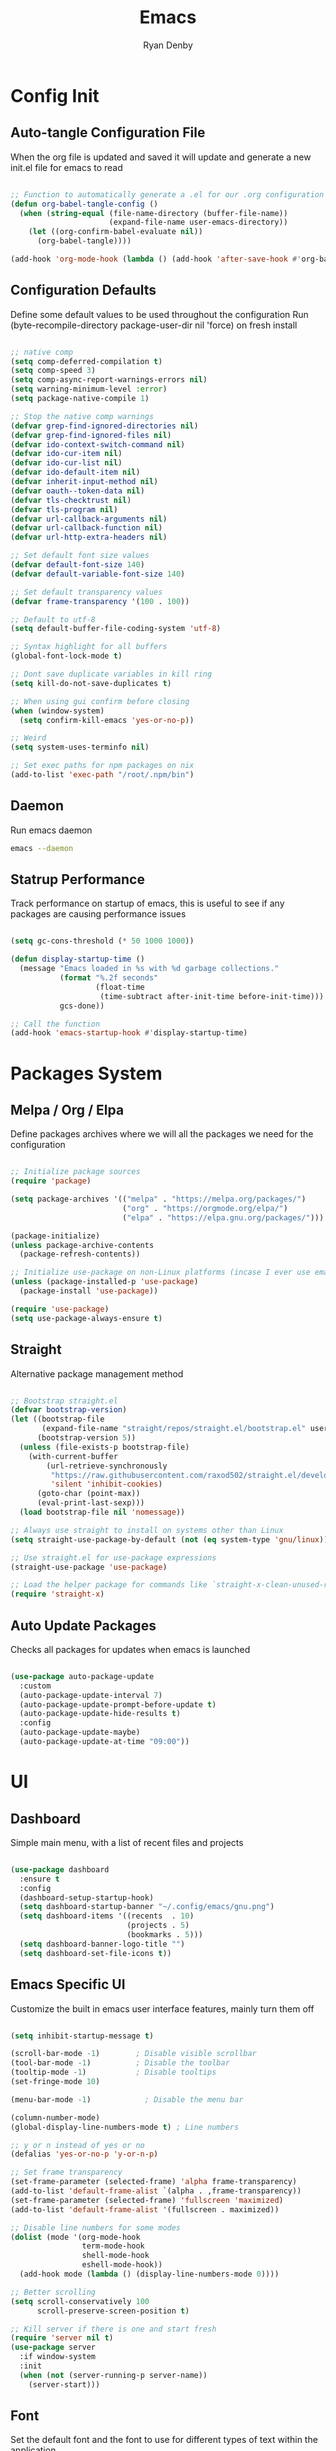 #+title: Emacs
#+author: Ryan Denby
#+PROPERTY: header-args:emacs-lisp :tangle ./init.el :mkdirp yes

* Config Init
** Auto-tangle Configuration File

When the org file is updated and saved it will update and generate a new init.el file for emacs to read

#+begin_src emacs-lisp

  ;; Function to automatically generate a .el for our .org configuration files
  (defun org-babel-tangle-config ()
    (when (string-equal (file-name-directory (buffer-file-name))
                        (expand-file-name user-emacs-directory))
      (let ((org-confirm-babel-evaluate nil))
        (org-babel-tangle))))

  (add-hook 'org-mode-hook (lambda () (add-hook 'after-save-hook #'org-babel-tangle-config)))

#+end_src

** Configuration Defaults

Define some default values to be used throughout the configuration
Run (byte-recompile-directory package-user-dir nil 'force) on fresh install

#+begin_src emacs-lisp

  ;; native comp
  (setq comp-deferred-compilation t)
  (setq comp-speed 3)
  (setq comp-async-report-warnings-errors nil)
  (setq warning-minimum-level :error)
  (setq package-native-compile 1)

  ;; Stop the native comp warnings
  (defvar grep-find-ignored-directories nil)
  (defvar grep-find-ignored-files nil)
  (defvar ido-context-switch-command nil)
  (defvar ido-cur-item nil)
  (defvar ido-cur-list nil)
  (defvar ido-default-item nil)
  (defvar inherit-input-method nil)
  (defvar oauth--token-data nil)
  (defvar tls-checktrust nil)
  (defvar tls-program nil)
  (defvar url-callback-arguments nil)
  (defvar url-callback-function nil)
  (defvar url-http-extra-headers nil)

  ;; Set default font size values
  (defvar default-font-size 140)
  (defvar default-variable-font-size 140)

  ;; Set default transparency values
  (defvar frame-transparency '(100 . 100))

  ;; Default to utf-8
  (setq default-buffer-file-coding-system 'utf-8)

  ;; Syntax highlight for all buffers
  (global-font-lock-mode t)

  ;; Dont save duplicate variables in kill ring
  (setq kill-do-not-save-duplicates t)

  ;; When using gui confirm before closing
  (when (window-system)
    (setq confirm-kill-emacs 'yes-or-no-p))

  ;; Weird
  (setq system-uses-terminfo nil)

  ;; Set exec paths for npm packages on nix
  (add-to-list 'exec-path "/root/.npm/bin")

#+end_src

** Daemon

Run emacs daemon

#+BEGIN_SRC sh :shebang #!/usr/bin/env bash
  emacs --daemon
#+END_SRC

** Statrup Performance

Track performance on startup of emacs, this is useful to see if any packages are causing performance issues

#+begin_src emacs-lisp

  (setq gc-cons-threshold (* 50 1000 1000))

  (defun display-startup-time ()
    (message "Emacs loaded in %s with %d garbage collections."
             (format "%.2f seconds"
                     (float-time
                      (time-subtract after-init-time before-init-time)))
             gcs-done))

  ;; Call the function
  (add-hook 'emacs-startup-hook #'display-startup-time)

#+end_src

* Packages System
** Melpa / Org / Elpa

Define packages archives where we will all the packages we need for the configuration

#+begin_src emacs-lisp

  ;; Initialize package sources
  (require 'package)

  (setq package-archives '(("melpa" . "https://melpa.org/packages/")
                           ("org" . "https://orgmode.org/elpa/")
                           ("elpa" . "https://elpa.gnu.org/packages/")))

  (package-initialize)
  (unless package-archive-contents
    (package-refresh-contents))

  ;; Initialize use-package on non-Linux platforms (incase I ever use emacs on windows)
  (unless (package-installed-p 'use-package)
    (package-install 'use-package))

  (require 'use-package)
  (setq use-package-always-ensure t)

#+end_src

** Straight

Alternative package management method

#+begin_src emacs-lisp

  ;; Bootstrap straight.el
  (defvar bootstrap-version)
  (let ((bootstrap-file
         (expand-file-name "straight/repos/straight.el/bootstrap.el" user-emacs-directory))
        (bootstrap-version 5))
    (unless (file-exists-p bootstrap-file)
      (with-current-buffer
          (url-retrieve-synchronously
           "https://raw.githubusercontent.com/raxod502/straight.el/develop/install.el"
           'silent 'inhibit-cookies)
        (goto-char (point-max))
        (eval-print-last-sexp)))
    (load bootstrap-file nil 'nomessage))

  ;; Always use straight to install on systems other than Linux
  (setq straight-use-package-by-default (not (eq system-type 'gnu/linux)))

  ;; Use straight.el for use-package expressions
  (straight-use-package 'use-package)

  ;; Load the helper package for commands like `straight-x-clean-unused-repos'
  (require 'straight-x)

#+end_src

** Auto Update Packages
Checks all packages for updates when emacs is launched

#+begin_src emacs-lisp

  (use-package auto-package-update
    :custom
    (auto-package-update-interval 7)
    (auto-package-update-prompt-before-update t)
    (auto-package-update-hide-results t)
    :config
    (auto-package-update-maybe)
    (auto-package-update-at-time "09:00"))

#+end_src

* UI
** Dashboard

Simple main menu, with a list of recent files and projects

#+begin_src emacs-lisp

  (use-package dashboard
    :ensure t
    :config
    (dashboard-setup-startup-hook)
    (setq dashboard-startup-banner "~/.config/emacs/gnu.png")
    (setq dashboard-items '((recents  . 10)
                            (projects . 5)
                            (bookmarks . 5)))
    (setq dashboard-banner-logo-title "")
    (setq dashboard-set-file-icons t))

#+end_src

** Emacs Specific UI

Customize the built in emacs user interface features, mainly turn them off

#+begin_src emacs-lisp

  (setq inhibit-startup-message t)

  (scroll-bar-mode -1)        ; Disable visible scrollbar
  (tool-bar-mode -1)          ; Disable the toolbar
  (tooltip-mode -1)           ; Disable tooltips
  (set-fringe-mode 10)

  (menu-bar-mode -1)            ; Disable the menu bar

  (column-number-mode)
  (global-display-line-numbers-mode t) ; Line numbers

  ;; y or n instead of yes or no
  (defalias 'yes-or-no-p 'y-or-n-p)

  ;; Set frame transparency
  (set-frame-parameter (selected-frame) 'alpha frame-transparency)
  (add-to-list 'default-frame-alist `(alpha . ,frame-transparency))
  (set-frame-parameter (selected-frame) 'fullscreen 'maximized)
  (add-to-list 'default-frame-alist '(fullscreen . maximized))

  ;; Disable line numbers for some modes
  (dolist (mode '(org-mode-hook
                  term-mode-hook
                  shell-mode-hook
                  eshell-mode-hook))
    (add-hook mode (lambda () (display-line-numbers-mode 0))))

  ;; Better scrolling
  (setq scroll-conservatively 100
        scroll-preserve-screen-position t)

  ;; Kill server if there is one and start fresh
  (require 'server nil t)
  (use-package server
    :if window-system
    :init
    (when (not (server-running-p server-name))
      (server-start)))

#+end_src

** Font

Set the default font and the font to use for different types of text within the application

#+begin_src emacs-lisp

  (set-face-attribute 'default nil :font "Source Code Pro" :height default-font-size)

  ;; Set the fixed pitch face
  (set-face-attribute 'fixed-pitch nil :font "Source Code Pro" :height default-font-size)

  ;; Set the variable pitch face
  (set-face-attribute 'variable-pitch nil :font "Source Code Pro" :height default-variable-font-size :weight 'regular)

#+end_src

** Theme

Set theme colour theme for emacs

#+begin_src emacs-lisp

  (add-to-list 'custom-theme-load-path "~/.config/emacs/themes")

  (load-theme 'desert2 t)

  (set-foreground-color "#c5c8c6")
  (set-background-color "#1d1f21")

  ;; Grep Highlight
  (custom-set-faces
   `(match ((t (:foreground "#72a4ff")))))

  ;; For the default theme
  (custom-set-faces
   '(company-preview
     ((t (:background "#1d1f21" :foreground "white" :underline t))))
   '(company-preview-common
     ((t (:inherit company-preview))))
   '(company-tooltip
     ((t (:background "#1d1f21" :foreground "white"))))
   '(company-tooltip-selection
     ((t (:background "steelblue" :foreground "white"))))
   )

#+end_src

* UI Extensions
** Modeline

Useful modeline to replace the default one

#+begin_src emacs-lisp

  (use-package all-the-icons)

  (use-package doom-modeline
    :init (doom-modeline-mode 1)
    :custom ((doom-modeline-height 15)))

#+end_src

** Completion And Menus

#+begin_src emacs-lisp

  ;; Completion framework
  (use-package vertico
    :custom
    (vertico-count 7)
    (vertico-cycle t)
    ;; (completion-styles '(substring orderless))
    (setq read-file-name-completion-ignore-case t
          read-buffer-completion-ignore-case t)
    :custom-face
    (vertico-current ((t (:background "#3a3f5a"))))
    :init
    (vertico-mode))

  ;; Completion ordering
  (use-package orderless
    :straight t
    :demand t
    :init
    (setq completion-styles '(orderless)
          completion-category-defaults nil
          completion-category-overrides '((file (styles . (partial-completion))))))

  (use-package prescient
  :straight t
  :demand t
  :custom
  (prescient-history-length 1000)
  :config
  (prescient-persist-mode +1))

(use-package savehist
  :straight (savehist :type built-in)
  :hook (after-init . savehist-mode)
  :custom
  (savehist-file (state! "savehist.el"))
  (savehist-additional-variables
   '(kill-ring search-ring regexp-search-ring
     consult--line-history evil-ex-history
     projectile-project-command-history)))

  ;; Mainly for recursive minibuffers
  (use-package emacs
    :init
    ;; Add prompt indicator to `completing-read-multiple'.
    ;; Alternatively try `consult-completing-read-multiple'.
    (defun crm-indicator (args)
      (cons (concat "[CRM] " (car args)) (cdr args)))
    (advice-add #'completing-read-multiple :filter-args #'crm-indicator)

    ;; Do not allow the cursor in the minibuffer prompt
    (setq minibuffer-prompt-properties
          '(read-only t cursor-intangible t face minibuffer-prompt))
    (add-hook 'minibuffer-setup-hook #'cursor-intangible-mode)

    ;; Enable recursive minibuffers
    (setq enable-recursive-minibuffers t))

  ;; Completion actions
  (use-package embark
    :bind (:map minibuffer-mode-map
                ("C-S-a" . embark-act)
                ("C-c C-o" . embark-export))
    :config
    (setq embark-action-indicator
          (lambda (map)
            (which-key--show-keymap "Embark" map nil nil 'no-paging)
            #'which-key--hide-popup-ignore-command)
          embark-become-indicator embark-action-indicator))

  ;; Additonal completion actions
  (use-package embark-consult
    :straight '(embark-consult :host github
                               :repo "oantolin/embark"
                               :files ("embark-consult.el"))
    :after (embark consult)
    :demand t
    :hook
    (embark-collect-mode . embark-consult-preview-minor-mode))

  ;; Similar to counsel
  (use-package consult
    :demand t
    :after projectile
    :bind (("C-s" . consult-line)
           ("C-M-s" . multi-occur)
           ("C-M-l" . consult-outline)
           ("M-g M-g" . consult-goto-line)
           ("C-S-c c" . consult-mark)
           ([remap popup-kill-ring] . consult-yank-from-kill-ring)
           :map minibuffer-local-map
           ("C-r" . consult-history))
    :config
    (setq consult-project-root-function #'projectile-project-root)
    :custom
    (completion-in-region-function #'consult-completion-in-region)
    (consult-line-start-from-top nil)
    (consult-line-point-placement 'match-end)
    (fset 'multi-occur #'consult-multi-occur)
    :init
    (setq register-preview-delay 0
          register-preview-function #'consult-register-format))

  ;; Similar to ivy rich but better
  (use-package marginalia
    :after vertico
    :init
    (marginalia-mode)
    :custom
    (marginalia-annotators '(marginalia-annotators-heavy marginalia-annotators-light nil))
    :config
    (advice-add #'marginalia--project-root :override #'projectile-project-root))

#+end_src

** Wgrep

Mode to edit grep buffers

#+begin_src emacs-lisp

  (use-package wgrep
    :config
    (setq wgrep-change-readonly-file t)
    :bind (
           :map wgrep-mode-map
           ("C-x C-s" . custom-wgrep-apply-save)))


  (defun custom-wgrep-apply-save ()
    "Apply the edits and save the buffers"
    (interactive)
    (wgrep-finish-edit)
    (wgrep-save-all-buffers))


#+end_src

** Regex Builder

#+begin_src emacs-lisp

  (defun reb-query-replace (to-string)
    "Replace current RE from point with `query-replace-regexp'."
    (interactive
     (progn (barf-if-buffer-read-only)
            (list (query-replace-read-to (reb-target-binding reb-regexp)
                                         "Query replace"  t))))
    (with-current-buffer reb-target-buffer
      (query-replace-regexp (reb-target-binding reb-regexp) to-string)))

#+end_src

** Which Key

Suggests next key presses when you type a command in, helpful for remembering the 1000s of emacs bindings

#+begin_src emacs-lisp

  (use-package which-key
    :init (which-key-mode)
    :diminish which-key-mode
    :config
    (setq which-key-idle-delay 1))

#+end_src

** Diminish

Remove the annoying minor modes

#+begin_src emacs-lisp

  (use-package diminish
    :straight t)

#+end_src

** Helpful Help Commands

Provides actually useful information for emacs related commands

#+begin_src emacs-lisp

  (use-package helpful
    :bind
    ([remap describe-function] . helpful-function)
    ([remap describe-symbol] . helpful-symbol)
    ([remap describe-variable] . helpful-variable)
    ([remap describe-command] . helpful-command)
    ([remap describe-key] . helpful-key))

#+end_src

* Workflow
** Switch Panes

Change how emacs handles changing between buffers in the current perspective

#+begin_src emacs-lisp

  (use-package switch-window
    :ensure t
    :config
    (setq switch-window-input-style 'minibuffer)
    (setq switch-window-increase 4)
    (setq switch-window-threshold 2)
    (setq switch-window-shortcut-style 'qwerty)
    (setq switch-window-qwerty-shortcuts
          '("a" "s" "d" "f" "j" "k" "l" "i" "o"))
    :bind
    ([remap other-window] . switch-window))

#+end_src

** Follow Splits

Cursor will jump to a new split

#+begin_src emacs-lisp

  (defun split-and-follow-horizontally ()
    (interactive)
    (split-window-below)
    (balance-windows)
    (other-window 1))
  (global-set-key (kbd "C-x 2") 'split-and-follow-horizontally)

  (defun split-and-follow-vertically ()
    (interactive)
    (split-window-right)
    (balance-windows)
    (other-window 1))
  (global-set-key (kbd "C-x 3") 'split-and-follow-vertically)

#+end_src

** Workspaces

Eyebrowse provides simple workspace management

#+begin_src emacs-lisp

  (use-package eyebrowse
    :init
    (progn
      (defun my/create-eyebrowse-setup ()
        (interactive)
        "Create a default window config, if none is present"
        (when (not (eyebrowse--window-config-present-p 2))
          (eyebrowse-switch-to-window-config-2)
          (eyebrowse-switch-to-window-config-1)))
      (setq eyebrowse-wrap-around t
            eyebrowse-new-workspace t)
      (eyebrowse-mode 1)
      (global-set-key (kbd "C-c C-'") 'eyebrowse-next-window-config)
      (global-set-key (kbd "C-c C-w C-k") 'eyebrowse-close-window-config)
      (add-hook 'after-init-hook #'my/create-eyebrowse-setup)))

#+end_src

** Avy

Allows quick movement in files

#+begin_src emacs-lisp

  (use-package avy
    :ensure t
    :bind
    ("M-s" . avy-goto-char)
    ("M-m" . avy-goto-word-0))

#+end_src

** Expand Region

Delete within delimiters

#+begin_src emacs-lisp

  (use-package expand-region
    :bind (("C-}" . er/expand-region)
           ("C-{" . er/mark-inside-pairs)
           ("M-{" . er/mark-outside-pairs)))

#+end_src

** Clean Folders

Keep folders clean when you are using emacs

#+begin_src emacs-lisp

  (use-package no-littering)

  ;; Disable auto saving and backups and symbolic link files
  (setq make-backup-files nil)
  (setq auto-save-default nil)
  (setq create-lockfiles nil)

#+end_src

* Org Mode
** Better Font Faces

#+begin_src emacs-lisp

  (defun org-font-setup ()
    ;; Replace list hyphen with dot
    (font-lock-add-keywords 'org-mode
                            '(("^ *\\([-]\\) "
                               (0 (prog1 () (compose-region (match-beginning 1) (match-end 1) "•"))))))

    ;; Set faces for heading levels
    (dolist (face '((org-level-1 . 1.2)
                    (org-level-2 . 1.1)
                    (org-level-3 . 1.05)
                    (org-level-4 . 1.0)
                    (org-level-5 . 1.1)
                    (org-level-6 . 1.1)
                    (org-level-7 . 1.1)
                    (org-level-8 . 1.1)))
      (set-face-attribute (car face) nil :font "Source Code Pro" :weight 'regular :height (cdr face)))

    ;; Ensure that anything that should be fixed-pitch in Org files appears that way
    (set-face-attribute 'org-block nil    :foreground nil :inherit 'fixed-pitch)
    (set-face-attribute 'org-table nil    :inherit 'fixed-pitch)
    (set-face-attribute 'org-formula nil  :inherit 'fixed-pitch)
    (set-face-attribute 'org-code nil     :inherit '(shadow fixed-pitch))
    (set-face-attribute 'org-table nil    :inherit '(shadow fixed-pitch))
    (set-face-attribute 'org-verbatim nil :inherit '(shadow fixed-pitch))
    (set-face-attribute 'org-special-keyword nil :inherit '(font-lock-comment-face fixed-pitch))
    (set-face-attribute 'org-meta-line nil :inherit '(font-lock-comment-face fixed-pitch))
    (set-face-attribute 'org-checkbox nil  :inherit 'fixed-pitch)
    (set-face-attribute 'line-number nil :inherit 'fixed-pitch)
    (set-face-attribute 'line-number-current-line nil :inherit 'fixed-pitch))

#+end_src

** Basic Config

#+begin_src emacs-lisp

  (defun org-mode-setup ()
    (org-indent-mode)
    (variable-pitch-mode 1)
    (visual-line-mode 1))

  (use-package org
    :pin org
    :commands (org-capture org-agenda)
    :hook (org-mode . org-mode-setup)
    :config
    (setq org-ellipsis " ▾")

    (setq org-agenda-start-with-log-mode t)
    (setq org-log-done 'time)
    (setq org-log-into-drawer t)

    (setq org-agenda-files
          '("~/.config/emacs/OrgFiles/Tasks.org"))

    (require 'org-habit)
    (add-to-list 'org-modules 'org-habit)
    (setq org-habit-graph-column 60)

    (setq org-todo-keywords
          '((sequence "TODO(t)" "NEXT(n)" "|" "DONE(d!)")
            (sequence "BACKLOG(b)" "PLAN(p)" "READY(r)" "ACTIVE(a)" "REVIEW(v)" "WAIT(w@/!)" "HOLD(h)" "|" "COMPLETED(c)" "CANC(k@)")))

    (setq org-refile-targets
          '(("Archive.org" :maxlevel . 1)
            ("Tasks.org" :maxlevel . 1)))

    ;; Save Org buffers after refiling!
    (advice-add 'org-refile :after 'org-save-all-org-buffers)

    (setq org-tag-alist
          '((:startgroup)
                                          ; Put mutually exclusive tags here
            (:endgroup)
            ("@errand" . ?E)
            ("@home" . ?H)
            ("@work" . ?W)
            ("agenda" . ?a)
            ("planning" . ?p)
            ("publish" . ?P)
            ("batch" . ?b)
            ("note" . ?n)
            ("idea" . ?i)))

    ;; Configure custom agenda views
    (setq org-agenda-custom-commands
          '(("d" "Dashboard"
             ((agenda "" ((org-deadline-warning-days 7)))
              (todo "NEXT"
                    ((org-agenda-overriding-header "Next Tasks")))
              (tags-todo "agenda/ACTIVE" ((org-agenda-overriding-header "Active Projects")))))

            ("n" "Next Tasks"
             ((todo "NEXT"
                    ((org-agenda-overriding-header "Next Tasks")))))

            ("W" "Work Tasks" tags-todo "+work-email")

            ;; Low-effort next actions
            ("e" tags-todo "+TODO=\"NEXT\"+Effort<15&+Effort>0"
             ((org-agenda-overriding-header "Low Effort Tasks")
              (org-agenda-max-todos 20)
              (org-agenda-files org-agenda-files)))

            ("w" "Workflow Status"
             ((todo "WAIT"
                    ((org-agenda-overriding-header "Waiting on External")
                     (org-agenda-files org-agenda-files)))
              (todo "REVIEW"
                    ((org-agenda-overriding-header "In Review")
                     (org-agenda-files org-agenda-files)))
              (todo "PLAN"
                    ((org-agenda-overriding-header "In Planning")
                     (org-agenda-todo-list-sublevels nil)
                     (org-agenda-files org-agenda-files)))
              (todo "BACKLOG"
                    ((org-agenda-overriding-header "Project Backlog")
                     (org-agenda-todo-list-sublevels nil)
                     (org-agenda-files org-agenda-files)))
              (todo "READY"
                    ((org-agenda-overriding-header "Ready for Work")
                     (org-agenda-files org-agenda-files)))
              (todo "ACTIVE"
                    ((org-agenda-overriding-header "Active Projects")
                     (org-agenda-files org-agenda-files)))
              (todo "COMPLETED"
                    ((org-agenda-overriding-header "Completed Projects")
                     (org-agenda-files org-agenda-files)))
              (todo "CANC"
                    ((org-agenda-overriding-header "Cancelled Projects")
                     (org-agenda-files org-agenda-files)))))))

    (setq org-capture-templates
          `(("t" "Tasks / Projects")
            ("tt" "Task" entry (file+olp "~/.config/emacs/OrgFiles/Tasks.org" "Inbox")
             "* TODO %?\n  %U\n  %a\n  %i" :empty-lines 1)

            ("j" "Journal Entries")
            ("jj" "Journal" entry
             (file+olp+datetree "~/.config/emacs/OrgFiles/Journal.org")
             "\n* %<%I:%M %p> - Journal :journal:\n\n%?\n\n"
             ;; ,(dw/read-file-as-string "~/Notes/Templates/Daily.org")
             :clock-in :clock-resume
             :empty-lines 1)
            ("jm" "Meeting" entry
             (file+olp+datetree "~/.config/emacs/OrgFiles/Journal.org")
             "* %<%I:%M %p> - %a :meetings:\n\n%?\n\n"
             :clock-in :clock-resume
             :empty-lines 1)

            ("w" "Workflows")
            ("we" "Checking Email" entry (file+olp+datetree "~/.config/emacs/OrgFiles/Journal.org")
             "* Checking Email :email:\n\n%?" :clock-in :clock-resume :empty-lines 1)

            ("m" "Metrics Capture")
            ("mw" "Weight" table-line (file+headline "~/.config/emacs/OrgFiles/Metrics.org" "Weight")
             "| %U | %^{Weight} | %^{Notes} |" :kill-buffer t)))

    (define-key global-map (kbd "C-c j")
      (lambda () (interactive) (org-capture nil "jj")))

    (org-font-setup))

#+end_src

*** Nicer Heading Bullets

[[https://github.com/sabof/org-bullets][org-bullets]] replaces the heading stars in =org-mode= buffers with nicer looking characters that you can control.  Another option for this is [[https://github.com/integral-dw/org-superstar-mode][org-superstar-mode]] which we may cover in a later video.

#+begin_src emacs-lisp

  (use-package org-bullets
    :hook (org-mode . org-bullets-mode)
    :custom
    (org-bullets-bullet-list '("◉" "○" "●" "○" "●" "○" "●")))

#+end_src

*** Center Org Buffers

We use [[https://github.com/joostkremers/visual-fill-column][visual-fill-column]] to center =org-mode= buffers for a more pleasing writing experience as it centers the contents of the buffer horizontally to seem more like you are editing a document.  This is really a matter of personal preference so you can remove the block below if you don't like the behavior.

#+begin_src emacs-lisp

  (defun org-mode-visual-fill ()
    (setq visual-fill-column-width 100
          visual-fill-column-center-text t)
    (visual-fill-column-mode 1))

  (use-package visual-fill-column
    :hook (org-mode . org-mode-visual-fill))

#+end_src

** Configure Babel Languages

#+begin_src emacs-lisp

  (with-eval-after-load 'org
    (org-babel-do-load-languages
     'org-babel-load-languages
     '((emacs-lisp . t)
       (python . t)))

    (push '("conf-unix" . conf-unix) org-src-lang-modes))

#+end_src

** Structure Templates

#+begin_src emacs-lisp

  (with-eval-after-load 'org
    ;; This is needed as of Org 9.2
    (require 'org-tempo)

    (add-to-list 'org-structure-template-alist '("sh" . "src shell"))
    (add-to-list 'org-structure-template-alist '("el" . "src emacs-lisp"))
    (add-to-list 'org-structure-template-alist '("py" . "src python")))

#+end_src

** Org Roam

Org based note system

#+begin_src emacs-lisp

  (use-package org-roam
    :ensure t
    :init
    (setq org-roam-v2-ack t)
    :custom
    (org-roam-directory "~/.config/emacs/etc/Notes/Roam")
    (org-roam-completion-everywhere t)
    (org-roam-dailies-capture-templates
     '(("d" "default" entry "* %<%I:%M %p>: %?"
        :if-new (file+head "%<%Y-%m-%d>.org" "#+title: %<%Y-%m-%d>\n"))))
    :bind (("C-c n l" . org-roam-buffer-toggle)
           ("C-c n f" . org-roam-node-find)
           ("C-c n i" . org-roam-node-insert)
           ("C-c n t" . org-roam-dailies-capture-today)
           ("C-c n r" . org-roam-dailies-capture-tomorrow)
           ("C-c n y" . org-roam-dailies-capture-yesterday)
           ("C-c n g t" . org-roam-dailies-goto-today)
           ("C-c n g r" . org-roam-dailies-goto-tomorrow)
           ("C-c n g y" . org-roam-dailies-goto-yesterday))
    :bind-keymap
    ("C-c n d" . org-roam-dailies-map)
    :config
    (require 'org-roam-dailies) ;; Ensure the keymap is available
    (org-roam-db-autosync-mode))
#+end_src

* Terminals
** Eshell

Elisp Shell, really clean to use

#+begin_src emacs-lisp

  (defun configure-eshell ()
    ;; Save command history when commands are entered
    (add-hook 'eshell-pre-command-hook 'eshell-save-some-history)

    ;; Truncate buffer for performance
    (add-to-list 'eshell-output-filter-functions 'eshell-truncate-buffer)

    (setq eshell-history-size         10000
          eshell-buffer-maximum-lines 10000
          eshell-hist-ignoredups t
          eshell-scroll-to-bottom-on-input t))

  (use-package eshell-git-prompt
    :after eshell)

  (use-package eshell
    :hook (eshell-first-time-mode . configure-eshell)
    :config

    (with-eval-after-load 'esh-opt
      (setq eshell-destroy-buffer-when-process-dies t)
      (setq eshell-visual-commands '("htop" "zsh" "vim")))

    (eshell-git-prompt-use-theme 'powerline))

#+end_src

* Development
** Company Mode

Basically handles anything popup related

#+begin_src emacs-lisp

  (use-package company
    :straight t
    :defer 1
    :defines company-backends
    :diminish company-mode
    :init (global-company-mode 1)
    :bind (:map company-active-map
                ("<tab>" . company-complete-selection))
    :straight t
    :custom
    (company-dabbrev-downcase nil)
    (company-tooltip-width-grow-only nil)
    (company-text-icons-add-background t)
    :config
    (setq company-idle-delay 0.01
          company-minimum-prefix-length 1
          company-tooltip-limit 10
          company-tooltip-align-annotations t
          company-selection-wrap-around t
          company-dabbrev-ignore-case t
          company-require-match nil))


  (setq-default company-backends '(company-capf))

  (defvar my/company-backend-alist
       '((text-mode (:separate company-files company-dabbrev company-yasnippet company-ispell))
          (prog-mode (company-capf company-files company-yasnippet))
          (conf-mode company-capf company-files company-dabbrev-code company-yasnippet)
          (lisp-interaction-mode (:separate company-capf company-files company-yasnippet company-abbrev  company-ispell)))
      "An alist matching modes to company backends. The backends for any mode is
    built from this.")

    (defun my/set-company-backend (modes &rest backends)
      "Prepends backends (in order) to `company-backends' in modes"
      (declare (indent defun))
      (dolist (mode (list modes))
        (if (null (car backends))
            (setq my/company-backend-alist
                  (delq (assq mode my/company-backend-alist)
                        my/company-backend-alist))
          (setf (alist-get mode my/company-backend-alist)
                backends))))

    (defun my/company-backends ()
      (let (backends)
        (let ((mode major-mode)
              (modes (list major-mode)))
          (while (setq mode (get mode 'derived-mode-parent))
            (push mode modes))
          (dolist (mode modes)
            (dolist (backend (append (cdr (assq mode my/company-backend-alist))
                                     (default-value 'company-backends)))
              (push backend backends)))
          (delete-dups
           (append (cl-loop for (mode . backends) in my/company-backend-alist
                            if (or (eq major-mode mode)  ; major modes
                                   (and (boundp mode)
                                        (symbol-value mode))) ; minor modes
                            append backends)
                   (nreverse backends))))))

    (add-hook 'after-change-major-mode-hook
                (defun my/company-setup-backends ()
                  "Set `company-backends' for the current buffer."
                  (setq-local company-backends (my/company-backends))))

(use-package company-prescient
  :straight t
  :after prescient
  :hook (company-mode . company-prescient-mode))

#+end_src

** Lsp
*** Lsp-mode

Lsp-mode, languge protocol that has support for a lot of languages

#+begin_src emacs-lisp

  (use-package lsp-mode
    :straight t
    :hook (lsp)
    :config
    (setq lsp-prefer-capf t)
    :custom
    (lsp-modeline-diagnostics-enable nil)
    (lsp-signature-render-documentation nil)
    (lsp-eldoc-render-all nil)
    (lsp-enable-snippet t)
    (lsp-document-sync-method nil)
    (lsp-print-performance t)
    (lsp-before-save-edits nil)
    (lsp-signature-render-documentation t)
    :bind
    ("C-c o d" . lsp-describe-thing-at-point)
    ("C-c o f" . lsp-format-buffer)
    ("C-c o a" . lsp-execute-code-action))

#+end_src

*** Lsp-ui

UI enhancements for emacs, disabled most of these as 99% of the time they offer me very little help if I know the language I am coding in

#+begin_src emacs-lisp

  (use-package lsp-ui
    :straight t
    :hook (lsp-mode . lsp-ui-mode)
    :config
    (setq lsp-ui-sideline-ignore-duplicate t)
    (add-hook 'lsp-mode-hook 'lsp-ui-mode)
    (setq lsp-ui-doc-enable nil)
    (setq lsp-eldoc-enable-hover nil)
    (setq lsp-ui-doc-show-with-cursor nil)
    (setq lsp-signature-auto-activate nil)
    (setq lsp-ui-doc-show-with-mouse nil)
    (setq lsp-headerline-breadcrumb-enable nil)
    (setq lsp-ui-sideline-show-code-actions nil)
    (setq lsp-completion-show-detail nil))

#+end_src

** Languages
*** PHP

Support for php completions and error checking via lsp language server

#+begin_src emacs-lisp

  (use-package php-mode
    :straight t
    :mode "\\.php\\'"
    :hook (php-mode . lsp-deferred))

  ;; Format current php buffer on save
  (defun lsp-php-install-save-hooks ()
    (add-hook 'before-save-hook #'lsp-format-buffer t t)
    (add-hook 'before-save-hook #'lsp-organize-imports t t))

  (add-hook 'php-mode-hook #'lsp-php-install-save-hooks)

#+end_src

*** TypeScript

Provide completions for js and ts files

#+begin_src emacs-lisp

  (use-package typescript-mode
    :straight t
    :mode
    ("\\.ts\\'"
     "\\.js\\'")
    :hook (typescript-mode . lsp-deferred)
    :config
    (setq typescript-indent-level 2))

#+end_src

*** Python

Check python server is install, install if it is not

#+begin_src sh :tangle no

  pip install --user "python-language-server[all]"

#+end_src

Again use lsp server for python for completions and error checking

#+begin_src emacs-lisp

  (use-package lsp-python-ms
    :ensure t
    :hook (python-mode . (lambda ()
                           (require 'lsp-python-ms)
                           (lsp-deferred)))
    :init
    (setq lsp-python-ms-executable (executable-find "python-language-server")))

  (use-package python-mode
    :ensure t
    :hook (python-mode . lsp-deferred)
    :config
    (setq python-shell-interpreter "python3")
    (setq flycheck-python-pylint-executable (executable-find "pylint"))
    (setq flycheck-pylintrc (substitute-in-file-name "$HOME/.pylintrc")))

#+end_src

*** Nix

Syntax / error checking for nix

#+begin_src emacs-lisp

  (use-package nix-mode
    :mode "\\.nix\\'")

#+end_src

*** Vue

Custom major mode that will hook mode based on which tags cursor is inside, use typescript even for none typescript script tags as it has built in support for vue related functions

#+begin_src emacs-lisp

  (use-package web-mode
    :ensure t
    :mode ("\\.vue\\'")
    :hook (web-mode . lsp-deferred)
    :config
    (setq web-mode-code-indent-offset 2)
    (setq web-mode-markup-indent-offset 2)
    (setq web-mode-css-indent-offset 2)
    (setq web-mode-style-padding 0)
    (setq web-mode-script-padding 0))

#+end_src

*** Css

Will be used with .vue files

#+begin_src emacs-lisp

  (use-package css-mode
    :ensure t
    :mode ("\\.css\\'"))

#+end_src

*** Haskell

#+begin_src emacs-lisp

  (use-package haskell-mode
    :straight t
    :mode ("\\.hs\\'")
    :hook (haskell-mode . lsp-deferred))

  ;; finds executable and some additional compiler settings
  (use-package lsp-haskell
    :ensure t
    :after lsp-mode
    :hook (haskell-mode . lsp-deferred)
    :custom
    (lsp-haskell-server-path "haskell-language-server"))

  (add-hook 'haskell-mode-hook 'interactive-haskell-mode)
  (setq haskell-process-type 'cabal-repl)

#+end_src

** Projectile

Project management packages, not really using it that much, could remove it in the future

#+begin_src emacs-lisp

  (use-package projectile
    :diminish projectile-mode
    :config (projectile-mode)
    :bind (([remap projectile-ripgrep] . consult-ripgrep))
    :bind-keymap
    ("C-c p" . projectile-command-map)
    :config
    (setq projectile-ripgrep-action #'consult-ripgrep)
    :init
    (projectile-mode 1)
    (setq projectile-switch-project-action #'projectile-dired))

#+end_src

** Magit

Best package emacs has

#+begin_src emacs-lisp

  (use-package magit
    :commands magit-status
    :bind ("C-c g" . magit-status)
    :custom
    (magit-display-buffer-function #'magit-display-buffer-same-window-except-diff-v1))

  (use-package forge
    :after magit)

#+end_src

** Commenting

Comments stuff out based on the mode

#+begin_src emacs-lisp

  (use-package evil-nerd-commenter
    :bind ("C-;" . evilnc-comment-or-uncomment-lines))

#+end_src

** Rainbow Delimiters

Add colours to brackets and delimiters

#+begin_src emacs-lisp

  (use-package rainbow-delimiters
    :hook (prog-mode . rainbow-delimiters-mode))

  (show-paren-mode 1)

  ;; Colors for # colors
  (use-package rainbow-mode
    :defer t
    :hook (org-mode
           emacs-lisp-mode
           typescript-mode))

  (custom-set-faces
   '(rainbow-delimiters-depth-1-face ((t (:foreground "#f66d9b"))))
   '(rainbow-delimiters-depth-2-face ((t (:foreground "#66c1b7"))))
   '(rainbow-delimiters-depth-3-face ((t (:foreground "#6574cd"))))
   '(rainbow-delimiters-depth-4-face ((t (:foreground "#fa7b62"))))
   '(rainbow-delimiters-depth-5-face ((t (:foreground "#fef691"))))
   '(rainbow-delimiters-depth-6-face ((t (:foreground "#ff70bf"))))
   '(rainbow-delimiters-depth-7-face ((t (:foreground "#fdae42"))))
   '(rainbow-delimiters-depth-8-face ((t (:foreground "#8f87de")))))

#+end_src

** Yasnippet

Templates for repeated code

#+begin_src emacs-lisp

  (use-package yasnippet
    :ensure t
    :hook (prog-mode . yas-minor-mode)
    :init
    (yas-global-mode 1)
    :config
    (yas-reload-all))

#+end_src

** Kill Ring

Browsable ring of recently killed text

#+begin_src emacs-lisp

  (use-package popup-kill-ring
    :ensure t
    :bind ("M-y" . popup-kill-ring))

#+end_src

** Flycheck

Syntax checking

#+begin_src emacs-lisp

  (use-package flycheck
    :defer t
    :hook(lsp-mode . flycheck-mode))

#+end_src

** Smart Parens

Smart match pairs for parens

#+begin_src emacs-lisp

  (use-package smartparens
    :hook (prog-mode . smartparens-mode))

#+end_src

** Highlight Matching Braces

Highlight braces when hovering

#+begin_src emacs-lisp

  (use-package paren
    :config
    (set-face-attribute 'show-paren-match-expression nil :background "#363e4a")
    (show-paren-mode 1))

#+end_src

** Dired

Emacs file browser

*** Configuration
#+begin_src emacs-lisp

  (add-to-list 'load-path "~/.config/emacs/etc/modules/dired+")
  (require 'dired-copy-paste)
  (use-package dired
    :ensure nil
    :commands (dired dired-jump)
    :bind (("C-x C-j" . dired-jump)
           :map dired-mode-map
           ("K" . dired-up-directory)
           ("C-c f" . dired-copy-paste-do-copy)
           ("C-c c f" . dired-copy-paste-do-cut)
           ("C-y" . dired-copy-paste-do-paste))
    :custom
    ((dired-listing-switches "-agho --group-directories-first"))
    :config
    (setq dired-recursive-copies 'always
          dired-recursive-deletes 'always
          delete-by-moving-to-trash t)
    )

  (use-package all-the-icons-dired
    :hook (dired-mode . all-the-icons-dired-mode))

  (use-package dired-rainbow
    :defer 2
    :config
    (dired-rainbow-define-chmod directory "#6cb2eb" "d.*")
    (dired-rainbow-define html "#eb5286" ("css" "less" "sass" "scss" "htm" "html" "jhtm" "mht" "eml" "mustache" "xhtml"))
    (dired-rainbow-define xml "#f2d024" ("xml" "xsd" "xsl" "xslt" "wsdl" "bib" "json" "msg" "pgn" "rss" "yaml" "yml" "rdata"))
    (dired-rainbow-define document "#9561e2" ("docm" "doc" "docx" "odb" "odt" "pdb" "pdf" "ps" "rtf" "djvu" "epub" "odp" "ppt" "pptx"))
    (dired-rainbow-define markdown "#ffed4a" ("org" "etx" "info" "markdown" "md" "mkd" "nfo" "pod" "rst" "tex" "textfile" "txt"))
    (dired-rainbow-define database "#6574cd" ("xlsx" "xls" "csv" "accdb" "db" "mdb" "sqlite" "nc"))
    (dired-rainbow-define media "#de751f" ("mp3" "mp4" "mkv" "MP3" "MP4" "avi" "mpeg" "mpg" "flv" "ogg" "mov" "mid" "midi" "wav" "aiff" "flac"))
    (dired-rainbow-define image "#f66d9b" ("tiff" "tif" "cdr" "gif" "ico" "jpeg" "jpg" "png" "psd" "eps" "svg"))
    (dired-rainbow-define log "#c17d11" ("log"))
    (dired-rainbow-define shell "#f6993f" ("awk" "bash" "bat" "sed" "sh" "zsh" "vim"))
    (dired-rainbow-define interpreted "#38c172" ("py" "ipynb" "rb" "pl" "t" "msql" "mysql" "pgsql" "sql" "r" "clj" "cljs" "scala" "js"))
    (dired-rainbow-define compiled "#4dc0b5" ("asm" "cl" "lisp" "el" "c" "h" "c++" "h++" "hpp" "hxx" "m" "cc" "cs" "cp" "cpp" "go" "f" "for" "ftn" "f90" "f95" "f03" "f08" "s" "rs" "hi" "hs" "pyc" ".java"))
    (dired-rainbow-define executable "#8cc4ff" ("exe" "msi"))
    (dired-rainbow-define compressed "#51d88a" ("7z" "zip" "bz2" "tgz" "txz" "gz" "xz" "z" "Z" "jar" "war" "ear" "rar" "sar" "xpi" "apk" "xz" "tar"))
    (dired-rainbow-define packaged "#faad63" ("deb" "rpm" "apk" "jad" "jar" "cab" "pak" "pk3" "vdf" "vpk" "bsp"))
    (dired-rainbow-define encrypted "#ffed4a" ("gpg" "pgp" "asc" "bfe" "enc" "signature" "sig" "p12" "pem"))
    (dired-rainbow-define fonts "#6cb2eb" ("afm" "fon" "fnt" "pfb" "pfm" "ttf" "otf"))
    (dired-rainbow-define partition "#e3342f" ("dmg" "iso" "bin" "nrg" "qcow" "toast" "vcd" "vmdk" "bak"))
    (dired-rainbow-define vc "#0074d9" ("git" "gitignore" "gitattributes" "gitmodules"))
    (dired-rainbow-define-chmod executable-unix "#38c172" "-.*x.*"))

#+end_src

Below is some bindings for dired

**** Navigation

*Emacs*
- =n= - next line
- =p= - previous line
- =j= - jump to file in buffer
- =RET= - select file or directory
- =^= - go to parent directory
- =S-RET= - Open file in "other" window
- =M-RET= - Show file in other window without focusing (previewing files)
- =g= - Refresh the buffer with =revert-buffer= after changing configuration (and after filesystem changes!)

**** Marking files

- =m= - Marks a file
- =u= - Unmarks a file
- =U= - Unmarks all files in buffer
- =* t= - Inverts marked files in buffer
- =% m= - Mark files in buffer using regular expression
- =*= - Lots of other auto-marking functions
- =k= - "Kill" marked items (refresh buffer with =g= / =g r= to get them back)
- Many operations can be done on a single file if there are no active marks!

**** Copying and Renaming files

- =C= - Copy marked files (or if no files are marked, the current file)
- Copying single and multiple files
- =U= - Unmark all files in buffer
- =R= - Rename marked files, renaming multiple is a move!
- =% R= - Rename based on regular expression: =^test= , =old-\&=

*Power command*: =C-x C-q= (=dired-toggle-read-only=) - Makes all file names in the buffer editable directly to rename them!  Press =Z Z= to confirm renaming or =Z Q= to abort.

**** Deleting files

- =D= - Delete marked file
- =d= - Mark file for deletion
- =x= - Execute deletion for marks
- =delete-by-moving-to-trash= - Move to trash instead of deleting permanently

**** Creating and extracting archives

- =Z= - Compress or uncompress a file or folder to (=.tar.gz=)
- =c= - Compress selection to a specific file
- =dired-compress-files-alist= - Bind compression commands to file extension

**** Other common operations

- =T= - Touch (change timestamp)
- =M= - Change file mode
- =O= - Change file owner
- =G= - Change file group
- =S= - Create a symbolic link to this file
- =L= - Load an Emacs Lisp file into Emacs

** General Editing Settings

General settings for coding

#+begin_src emacs-lisp

  (setq-default tab-width 2)
  (setq-default indent-tabs-mode nil)

#+end_src

** Multiple Cursors

#+begin_src emacs-lisp

  (use-package multiple-cursors
    :bind (("C-S-c C-S-c" . mc/edit-lines)
           ("C->" . mc/mark-next-like-this)
           ("C-<" . mc/mark-previous-like-this)
           ("C-c m a" . mc/mark-all-like-this)))
#+end_src

** Undo tree

#+begin_src emacs-lisp

  (use-package undo-tree)
  (global-undo-tree-mode 1)
  (global-set-key (kbd "C-/") #'undo)
  (defalias 'redo 'undo-tree-redo)
  (global-set-key (kbd "C-?") #'redo)

#+end_src

* Rebinds

Custom functions for keybinds and just general functionality I wanted

#+begin_src emacs-lisp

  (defun copy-word ()
    (interactive)
    (save-excursion
      (forward-char 1)
      (backward-word)
      (kill-word 1)
      (yank)))

  (defun smart-beginning-of-line ()
    (interactive)
    (let ((oldpos (point)))
      (back-to-indentation)
      (and (= oldpos (point))
           (beginning-of-line))))

  (defun shift-text (distance)
    (if (use-region-p)
        (let ((mark (mark)))
          (save-excursion
            (indent-rigidly (region-beginning)
                            (region-end)
                            distance)
            (push-mark mark t t)
            (setq deactivate-mark nil)))
      (indent-rigidly (line-beginning-position)
                      (line-end-position)
                      distance)))

  (defun shift-right (count)
    (interactive "p")
    (shift-text count))

  (defun shift-left (count)
    (interactive "p")
    (shift-text (- count)))

  (defun aborn/backward-kill-word ()
    "Customize/Smart backward-kill-word."
    (interactive)
    (let* ((cp (point))
           (backword)
           (end)
           (space-pos)
           (backword-char (if (bobp)
                              ""           ;; cursor in begin of buffer
                            (buffer-substring cp (- cp 1)))))
      (if (equal (length backword-char) (string-width backword-char))
          (progn
            (save-excursion
              (setq backword (buffer-substring (point) (progn (forward-word -1) (point)))))
            (setq ab/debug backword)
            (save-excursion
              (when (and backword          ;; when backword contains space
                         (s-contains? " " backword))
                (setq space-pos (ignore-errors (search-backward " ")))))
            (save-excursion
              (let* ((pos (ignore-errors (search-backward-regexp "\n")))
                     (substr (when pos (buffer-substring pos cp))))
                (when (or (and substr (s-blank? (s-trim substr)))
                          (s-contains? "\n" backword))
                  (setq end pos))))
            (if end
                (kill-region cp end)
              (if space-pos
                  (kill-region cp space-pos)
                (backward-kill-word 1))))
        (kill-region cp (- cp 1)))         ;; word is non-english word
      ))

  (defun avi-kill-line-save (&optional arg)
    "Copy to the kill ring from point to the end of the current line.
  With a prefix argument, copy that many lines from point. Negative
  arguments copy lines backward. With zero argument, copies the
  text before point to the beginning of the current line."
    (interactive "p")
    (save-excursion
      (copy-region-as-kill
       (point)
       (progn (if arg (forward-visible-line arg)
                (end-of-visible-line))
              (point)))))

  (defun custom-avy-copy-line ()
    (interactive)
    (save-excursion
      (avy-goto-line)
      (back-to-indentation)
      (avi-kill-line-save)))

  ;; General binds

  (global-set-key (kbd "C-c w") #'copy-word)
  (global-set-key (kbd "C-c l") #'custom-avy-copy-line)
  (global-set-key (kbd "C-x C-b") #'switch-to-buffer)
  (global-set-key (kbd "C-a") #'smart-beginning-of-line)
  (global-set-key (kbd "M-]") #'shift-right)
  (global-set-key (kbd "M-[") #'shift-left)
  (global-set-key [C-backspace] #'aborn/backward-kill-word)
  (global-set-key (kbd "C-M-<return>") #'eshell)
  (global-set-key (kbd "C-S-k") #'kill-whole-line)
  (global-set-key (kbd "C-x c f") (lambda () (interactive) (find-file "~/.config/emacs/Emacs.org")))

  ;; Half the distance of page down and up
  (autoload 'View-scroll-half-page-forward "view") (autoload 'View-scroll-half-page-backward "view")
  (global-set-key (kbd "C-v") 'View-scroll-half-page-forward)
  (global-set-key (kbd "M-v") 'View-scroll-half-page-backward)

  ;; unbind annoying keybinds
  (unbind-key "C-x C-n") ;; useless command
  (unbind-key "M-`")

#+end_src

* Global Hooks

#+begin_src emacs-lisp

  ;; Remove whitespace from buffer on save
  (add-hook 'before-save-hook 'delete-trailing-whitespace)

#+end_src
